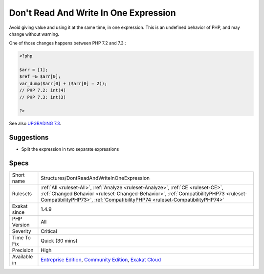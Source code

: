 .. _structures-dontreadandwriteinoneexpression:


.. _don't-read-and-write-in-one-expression:

Don't Read And Write In One Expression
++++++++++++++++++++++++++++++++++++++

.. meta::
	:description:
		Don't Read And Write In One Expression: Avoid giving value and using it at the same time, in one expression.
	:twitter:card: summary_large_image
	:twitter:site: @exakat
	:twitter:title: Don't Read And Write In One Expression
	:twitter:description: Don't Read And Write In One Expression: Avoid giving value and using it at the same time, in one expression
	:twitter:creator: @exakat
	:twitter:image:src: https://www.exakat.io/wp-content/uploads/2020/06/logo-exakat.png
	:og:image: https://www.exakat.io/wp-content/uploads/2020/06/logo-exakat.png
	:og:title: Don't Read And Write In One Expression
	:og:type: article
	:og:description: Avoid giving value and using it at the same time, in one expression
	:og:url: https://exakat.readthedocs.io/en/latest/Reference/Rules/Don't Read And Write In One Expression.html
	:og:locale: en

.. raw:: html


	<script type="application/ld+json">{"@context":"https:\/\/schema.org","@graph":[{"@type":"WebPage","@id":"https:\/\/php-tips.readthedocs.io\/en\/latest\/Reference\/Rules\/Structures\/DontReadAndWriteInOneExpression.html","url":"https:\/\/php-tips.readthedocs.io\/en\/latest\/Reference\/Rules\/Structures\/DontReadAndWriteInOneExpression.html","name":"Don't Read And Write In One Expression","isPartOf":{"@id":"https:\/\/www.exakat.io\/"},"datePublished":"Fri, 10 Jan 2025 09:46:18 +0000","dateModified":"Fri, 10 Jan 2025 09:46:18 +0000","description":"Avoid giving value and using it at the same time, in one expression","inLanguage":"en-US","potentialAction":[{"@type":"ReadAction","target":["https:\/\/exakat.readthedocs.io\/en\/latest\/Don't Read And Write In One Expression.html"]}]},{"@type":"WebSite","@id":"https:\/\/www.exakat.io\/","url":"https:\/\/www.exakat.io\/","name":"Exakat","description":"Smart PHP static analysis","inLanguage":"en-US"}]}</script>

Avoid giving value and using it at the same time, in one expression. This is an undefined behavior of PHP, and may change without warning.

One of those changes happens between PHP 7.2 and 7.3 :

.. code-block:: php
   
   <?php
   
   $arr = [1];
   $ref =& $arr[0];
   var_dump($arr[0] + ($arr[0] = 2));
   // PHP 7.2: int(4)
   // PHP 7.3: int(3)
   
   ?>

See also `UPGRADING 7.3 <https://github.com/php/php-src/blob/PHP-7.3/UPGRADING#L83-L95>`_.


Suggestions
___________

* Split the expression in two separate expressions




Specs
_____

+--------------+--------------------------------------------------------------------------------------------------------------------------------------------------------------------------------------------------------------------------------------------------------+
| Short name   | Structures/DontReadAndWriteInOneExpression                                                                                                                                                                                                             |
+--------------+--------------------------------------------------------------------------------------------------------------------------------------------------------------------------------------------------------------------------------------------------------+
| Rulesets     | :ref:`All <ruleset-All>`, :ref:`Analyze <ruleset-Analyze>`, :ref:`CE <ruleset-CE>`, :ref:`Changed Behavior <ruleset-Changed-Behavior>`, :ref:`CompatibilityPHP73 <ruleset-CompatibilityPHP73>`, :ref:`CompatibilityPHP74 <ruleset-CompatibilityPHP74>` |
+--------------+--------------------------------------------------------------------------------------------------------------------------------------------------------------------------------------------------------------------------------------------------------+
| Exakat since | 1.4.9                                                                                                                                                                                                                                                  |
+--------------+--------------------------------------------------------------------------------------------------------------------------------------------------------------------------------------------------------------------------------------------------------+
| PHP Version  | All                                                                                                                                                                                                                                                    |
+--------------+--------------------------------------------------------------------------------------------------------------------------------------------------------------------------------------------------------------------------------------------------------+
| Severity     | Critical                                                                                                                                                                                                                                               |
+--------------+--------------------------------------------------------------------------------------------------------------------------------------------------------------------------------------------------------------------------------------------------------+
| Time To Fix  | Quick (30 mins)                                                                                                                                                                                                                                        |
+--------------+--------------------------------------------------------------------------------------------------------------------------------------------------------------------------------------------------------------------------------------------------------+
| Precision    | High                                                                                                                                                                                                                                                   |
+--------------+--------------------------------------------------------------------------------------------------------------------------------------------------------------------------------------------------------------------------------------------------------+
| Available in | `Entreprise Edition <https://www.exakat.io/entreprise-edition>`_, `Community Edition <https://www.exakat.io/community-edition>`_, `Exakat Cloud <https://www.exakat.io/exakat-cloud/>`_                                                                |
+--------------+--------------------------------------------------------------------------------------------------------------------------------------------------------------------------------------------------------------------------------------------------------+


